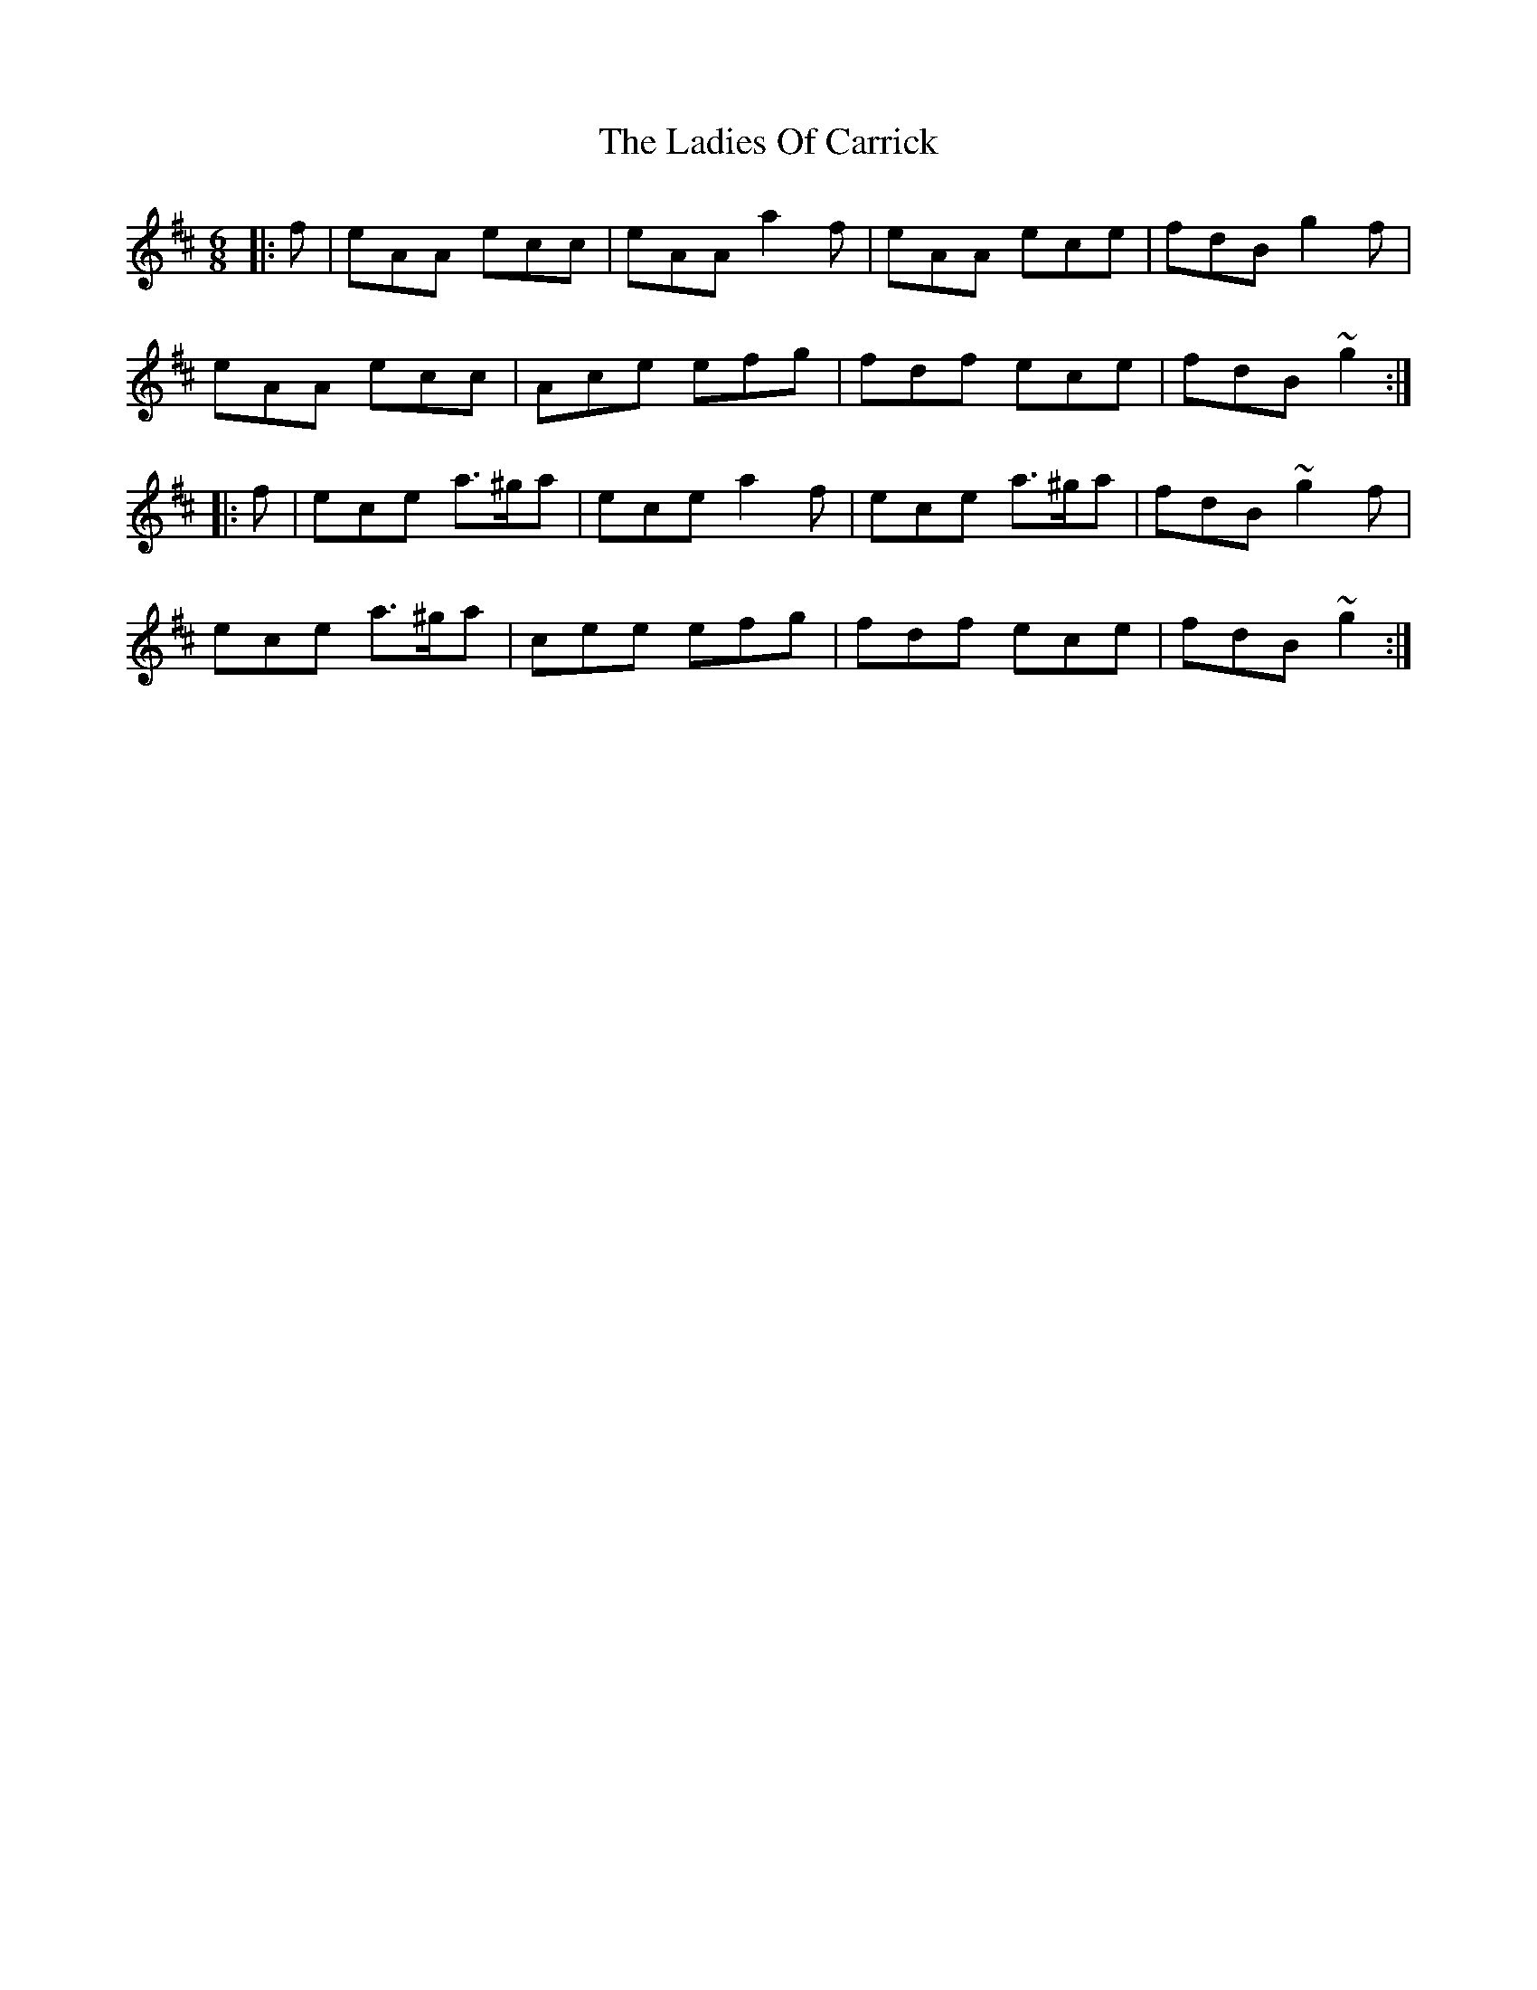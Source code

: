 X: 22415
T: Ladies Of Carrick, The
R: jig
M: 6/8
K: Amixolydian
|:f|eAA ecc|eAA a2f|eAA ece|fdB g2f|
eAA ecc|Ace efg|fdf ece|fdB ~g2:|
|:f|ece a>^ga|ece a2f|ece a>^ga|fdB ~g2f|
ece a>^ga|cee efg|fdf ece|fdB ~g2:|


